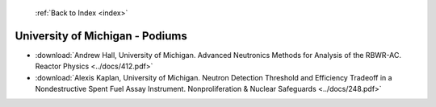 :ref:`Back to Index <index>`

University of Michigan - Podiums
--------------------------------

* :download:`Andrew Hall, University of Michigan. Advanced Neutronics Methods for Analysis of the RBWR-AC. Reactor Physics <../docs/412.pdf>`
* :download:`Alexis Kaplan, University of Michigan. Neutron Detection Threshold and Efficiency Tradeoff in a Nondestructive Spent Fuel Assay Instrument. Nonproliferation & Nuclear Safeguards <../docs/248.pdf>`
